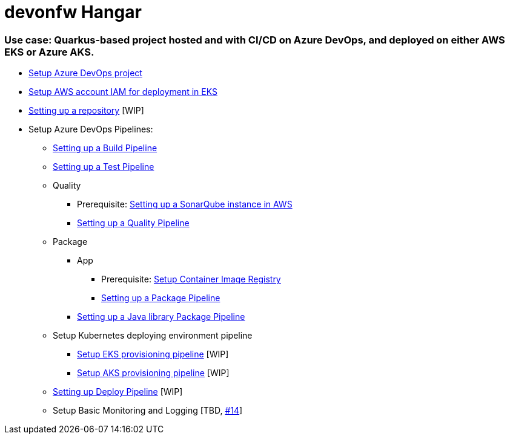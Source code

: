 # devonfw Hangar

### Use case: Quarkus-based project hosted and with CI/CD on Azure DevOps, and deployed on either AWS EKS or Azure AKS.

* https://github.com/devonfw/hangar/blob/master/documentation/azure-devops/setup-project.asciidoc[Setup Azure DevOps project]
* https://github.com/devonfw/hangar/blob/master/documentation/aws/setup-aws-account-iam-for-eks.asciidoc[Setup AWS account IAM for deployment in EKS]
* https://github.com/devonfw/hangar/blob/f6607f0b6984aa45fff9df7ada6835e968f9f8f5/documentation/azure-devops/setup-repository-script.asciidoc[Setting up a repository] [WIP]
* Setup Azure DevOps Pipelines:
** https://github.com/devonfw/hangar/blob/master/documentation/azure-devops/setup-build-pipeline.asciidoc[Setting up a Build Pipeline]
** https://github.com/devonfw/hangar/blob/master/documentation/azure-devops/setup-test-pipeline.asciidoc[Setting up a Test Pipeline]
** Quality
*** Prerequisite: https://github.com/devonfw/hangar/blob/master/documentation/aws/setup-sonarqube-instance.asciidoc[Setting up a SonarQube instance in AWS]
*** https://github.com/devonfw/hangar/blob/master/documentation/azure-devops/setup-quality-pipeline.asciidoc[Setting up a Quality Pipeline]
** Package
*** App
**** Prerequisite: https://github.com/devonfw/hangar/blob/master/documentation/setup-container-image-registry.asciidoc[Setup Container Image Registry]
**** https://github.com/devonfw/hangar/blob/master/documentation/azure-devops/setup-package-pipeline.asciidoc[Setting up a Package Pipeline]
*** https://github.com/devonfw/hangar/blob/master/documentation/azure-devops/setup-library-package-pipeline.asciidoc[Setting up a Java library Package Pipeline]
** Setup Kubernetes deploying environment pipeline
*** https://github.com/devonfw/hangar/blob/af80ba5f796086882a0efc446986e2f197f06249/documentation/azure-devops/setup-eks-provisioning-pipeline.asciidoc[Setup EKS provisioning pipeline] [WIP]
*** https://github.com/devonfw/hangar/blob/eb939e98f6316ca3dc3fd175154a92ec637951f4/documentation/azure-devops/setup-aks-provisioning-pipeline.asciidoc[Setup AKS provisioning pipeline] [WIP]
** https://github.com/devonfw/hangar/blob/d9c53c959803073beb5a8bf5f54df5e0cc7c35df/documentation/azure-devops/setup-deploy-pipeline.asciidoc[Setting up Deploy Pipeline] [WIP]
** Setup Basic Monitoring and Logging [TBD, https://github.com/devonfw/hangar/issues/14[#14]]

